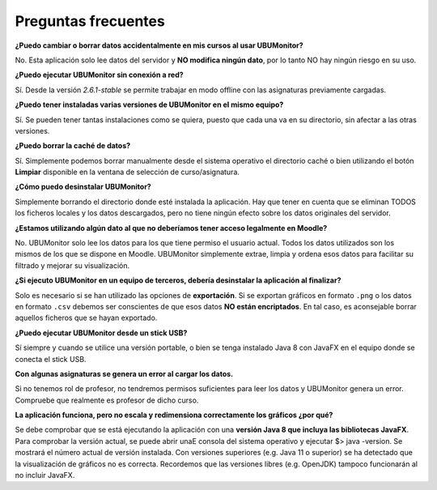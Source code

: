 Preguntas frecuentes
====================

**¿Puedo cambiar o borrar datos accidentalmente en mis cursos al usar UBUMonitor?**

No. Esta aplicación solo lee datos del servidor y **NO modifica ningún dato**, por lo tanto NO hay ningún riesgo en su uso.

**¿Puedo ejecutar UBUMonitor sin conexión a red?**

Sí. Desde la versión *2.6.1-stable* se permite trabajar en modo offline con las asignaturas previamente cargadas.

**¿Puedo tener instaladas varias versiones de UBUMonitor en el mismo equipo?**

Sí. Se pueden tener tantas instalaciones como se quiera, puesto que cada una va en su directorio, sin afectar a las otras versiones. 

**¿Puedo borrar la caché de datos?**

Sí. Simplemente podemos borrar manualmente desde el sistema operativo el directorio caché o bien utilizando el botón **Limpiar** disponible en la ventana de selección de curso/asignatura. 

**¿Cómo puedo desinstalar UBUMonitor?**

Simplemente borrando el directorio donde esté instalada la aplicación. Hay que tener en cuenta que se eliminan TODOS los ficheros locales y los datos descargados, pero no tiene ningún efecto sobre los datos originales del servidor.

**¿Estamos utilizando algún dato al que no deberíamos tener acceso legalmente en Moodle?**

No. UBUMonitor solo lee los datos para los que tiene permiso el usuario actual. Todos los datos utilizados son los mismos de los que se dispone en Moodle. UBUMonitor simplemente extrae, limpia y ordena esos datos para facilitar su filtrado y mejorar su visualización.

**¿Si ejecuto UBUMonitor en un equipo de terceros, debería desinstalar la aplicación al finalizar?**

Solo es necesario si se han utilizado las opciones de **exportación**. Si se exportan gráficos en formato ``.png`` o los datos en formato ``.csv`` debemos ser conscientes de que esos datos **NO están encriptados**. En tal caso, es aconsejable borrar aquellos ficheros que se hayan exportado.

**¿Puedo ejecutar UBUMonitor desde un stick USB?**

Sí siempre y cuando se utilice una versión portable, o bien se tenga instalado Java 8 con JavaFX en el equipo donde se conecta el stick USB.

**Con algunas asignaturas se genera un error al cargar los datos.**

Si no tenemos rol de profesor, no tendremos permisos suficientes para leer los datos y UBUMonitor genera un error. Compruebe que realmente es profesor de dicho curso.

**La aplicación funciona, pero no escala y redimensiona  correctamente los gráficos ¿por qué?**

Se debe comprobar que se está ejecutando la aplicación con una **versión Java 8 que incluya las bibliotecas JavaFX**. Para comprobar la versión actual, se puede abrir unaE consola del sistema operativo y ejecutar $> java -version. Se mostrará el número actual de versión instalada. Con versiones superiores (e.g. Java 11 o superior) se ha detectado que la visualización de gráficos no es correcta. Recordemos que las versiones libres (e.g. OpenJDK) tampoco funcionarán al no incluir JavaFX.